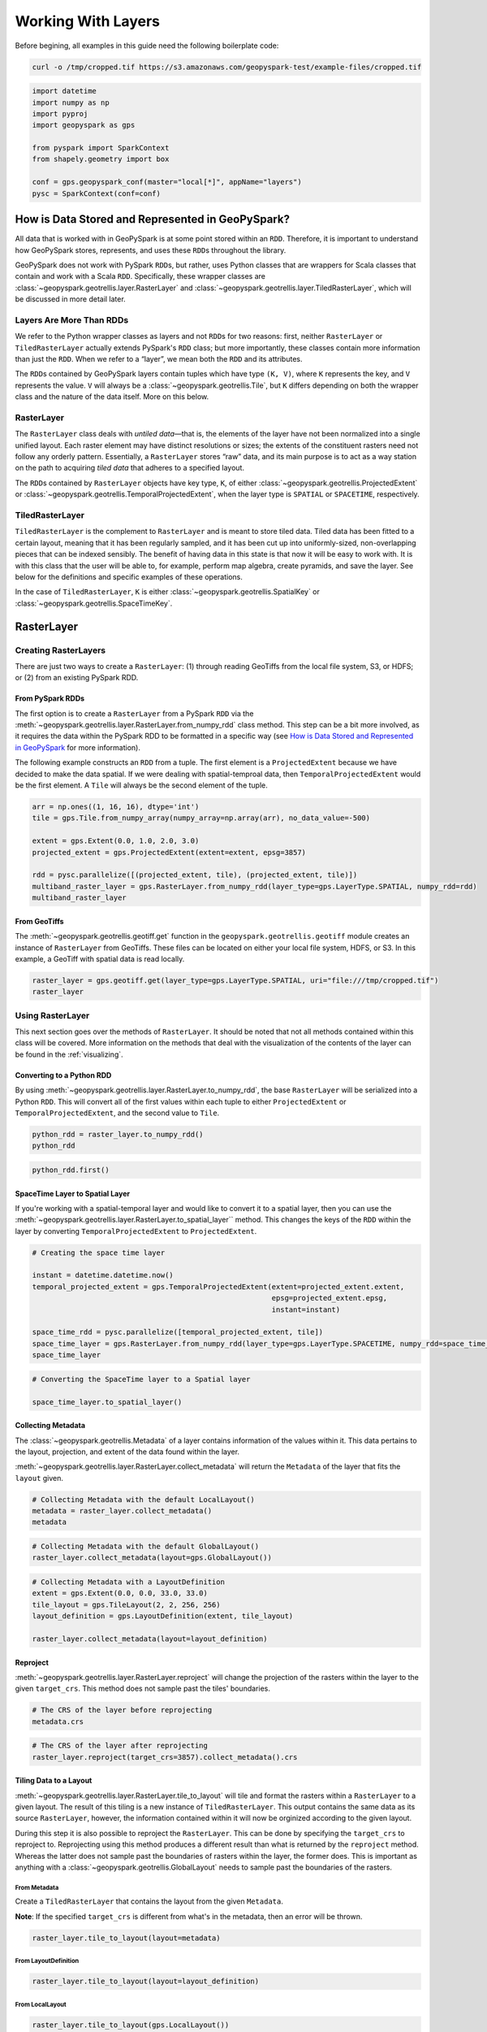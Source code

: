 Working With Layers
===================

Before begining, all examples in this guide need the following boilerplate
code:

.. code::

   curl -o /tmp/cropped.tif https://s3.amazonaws.com/geopyspark-test/example-files/cropped.tif

.. code:: python3

   import datetime
   import numpy as np
   import pyproj
   import geopyspark as gps

   from pyspark import SparkContext
   from shapely.geometry import box

   conf = gps.geopyspark_conf(master="local[*]", appName="layers")
   pysc = SparkContext(conf=conf)


How is Data Stored and Represented in GeoPySpark?
-------------------------------------------------

All data that is worked with in GeoPySpark is at some point stored
within an ``RDD``. Therefore, it is important to understand how
GeoPySpark stores, represents, and uses these ``RDD``\ s throughout the
library.

GeoPySpark does not work with PySpark ``RDD``\ s, but rather, uses
Python classes that are wrappers for Scala classes that contain and work
with a Scala ``RDD``. Specifically, these wrapper classes are
:class:`~geopyspark.geotrellis.layer.RasterLayer` and
:class:`~geopyspark.geotrellis.layer.TiledRasterLayer`, which will be discussed in
more detail later.

Layers Are More Than RDDs
~~~~~~~~~~~~~~~~~~~~~~~~~

We refer to the Python wrapper classes as layers and not ``RDD``\ s for
two reasons: first, neither ``RasterLayer`` or ``TiledRasterLayer``
actually extends PySpark's ``RDD`` class; but more importantly, these
classes contain more information than just the ``RDD``. When we refer to
a “layer”, we mean both the ``RDD`` and its attributes.

The ``RDD``\ s contained by GeoPySpark layers contain tuples which have
type ``(K, V)``, where ``K`` represents the key, and ``V`` represents
the value. ``V`` will always be a :class:`~geopyspark.geotrellis.Tile`,
but ``K`` differs depending on both the wrapper class and the nature of
the data itself. More on this below.

RasterLayer
~~~~~~~~~~~

The ``RasterLayer`` class deals with *untiled data*—that is, the
elements of the layer have not been normalized into a single unified
layout. Each raster element may have distinct resolutions or sizes; the
extents of the constituent rasters need not follow any orderly pattern.
Essentially, a ``RasterLayer`` stores “raw” data, and its main purpose
is to act as a way station on the path to acquiring *tiled data* that
adheres to a specified layout.

The ``RDD``\ s contained by ``RasterLayer`` objects have key type,
``K``, of either :class:`~geopyspark.geotrellis.ProjectedExtent` or
:class:`~geopyspark.geotrellis.TemporalProjectedExtent`,
when the layer type is ``SPATIAL`` or ``SPACETIME``, respectively.

TiledRasterLayer
~~~~~~~~~~~~~~~~

``TiledRasterLayer`` is the complement to ``RasterLayer`` and is meant
to store tiled data. Tiled data has been fitted to a certain layout,
meaning that it has been regularly sampled, and it has been cut up into
uniformly-sized, non-overlapping pieces that can be indexed sensibly.
The benefit of having data in this state is that now it will be easy to
work with. It is with this class that the user will be able to, for
example, perform map algebra, create pyramids, and save the layer. See
below for the definitions and specific examples of these operations.

In the case of ``TiledRasterLayer``, ``K`` is either :class:`~geopyspark.geotrellis.SpatialKey`
or :class:`~geopyspark.geotrellis.SpaceTimeKey`.

RasterLayer
-----------

Creating RasterLayers
~~~~~~~~~~~~~~~~~~~~~

There are just two ways to create a ``RasterLayer``: (1) through reading
GeoTiffs from the local file system, S3, or HDFS; or (2) from an
existing PySpark RDD.

From PySpark RDDs
^^^^^^^^^^^^^^^^^

The first option is to create a ``RasterLayer`` from a PySpark ``RDD``
via the :meth:`~geopyspark.geotrellis.layer.RasterLayer.from_numpy_rdd` class method.
This step can be a bit more involved, as it requires the data within the
PySpark RDD to be formatted in a specific way (see `How is Data Stored and Represented in GeoPySpark <#how-is-data-stored-and-represented-in-geopyspark>`__
for more information).

The following example constructs an ``RDD`` from a tuple. The first
element is a ``ProjectedExtent`` because we have decided to make the
data spatial. If we were dealing with spatial-temproal data, then
``TemporalProjectedExtent`` would be the first element. A
``Tile`` will always be the second element of the tuple.

.. code:: python3

    arr = np.ones((1, 16, 16), dtype='int')
    tile = gps.Tile.from_numpy_array(numpy_array=np.array(arr), no_data_value=-500)

    extent = gps.Extent(0.0, 1.0, 2.0, 3.0)
    projected_extent = gps.ProjectedExtent(extent=extent, epsg=3857)

    rdd = pysc.parallelize([(projected_extent, tile), (projected_extent, tile)])
    multiband_raster_layer = gps.RasterLayer.from_numpy_rdd(layer_type=gps.LayerType.SPATIAL, numpy_rdd=rdd)
    multiband_raster_layer

From GeoTiffs
^^^^^^^^^^^^^

The :meth:`~geopyspark.geotrellis.geotiff.get` function in the
``geopyspark.geotrellis.geotiff`` module creates an instance of
``RasterLayer`` from GeoTiffs. These files can be located on either
your local file system, HDFS, or S3. In this example, a GeoTiff with
spatial data is read locally.

.. code:: python3

    raster_layer = gps.geotiff.get(layer_type=gps.LayerType.SPATIAL, uri="file:///tmp/cropped.tif")
    raster_layer

Using RasterLayer
~~~~~~~~~~~~~~~~~

This next section goes over the methods of ``RasterLayer``. It should be
noted that not all methods contained within this class will be covered.
More information on the methods that deal with the visualization of the
contents of the layer can be found in the :ref:`visualizing`.

Converting to a Python RDD
^^^^^^^^^^^^^^^^^^^^^^^^^^

By using :meth:`~geopyspark.geotrellis.layer.RasterLayer.to_numpy_rdd`, the
base ``RasterLayer`` will be serialized into a Python ``RDD``. This will
convert all of the first values within each tuple to either
``ProjectedExtent`` or ``TemporalProjectedExtent``, and the second
value to ``Tile``.

.. code:: python3

    python_rdd = raster_layer.to_numpy_rdd()
    python_rdd

.. code:: python3

    python_rdd.first()

SpaceTime Layer to Spatial Layer
^^^^^^^^^^^^^^^^^^^^^^^^^^^^^^^^

If you're working with a spatial-temporal layer and would like to
convert it to a spatial layer, then you can use the
:meth:`~geopyspark.geotrellis.layer.RasterLayer.to_spatial_layer``
method. This changes the keys of the ``RDD`` within the layer by
converting ``TemporalProjectedExtent`` to ``ProjectedExtent``.

.. code:: python3

    # Creating the space time layer

    instant = datetime.datetime.now()
    temporal_projected_extent = gps.TemporalProjectedExtent(extent=projected_extent.extent,
                                                            epsg=projected_extent.epsg,
                                                            instant=instant)

    space_time_rdd = pysc.parallelize([temporal_projected_extent, tile])
    space_time_layer = gps.RasterLayer.from_numpy_rdd(layer_type=gps.LayerType.SPACETIME, numpy_rdd=space_time_rdd)
    space_time_layer

.. code:: python3

    # Converting the SpaceTime layer to a Spatial layer

    space_time_layer.to_spatial_layer()

Collecting Metadata
^^^^^^^^^^^^^^^^^^^

The :class:`~geopyspark.geotrellis.Metadata` of a layer contains information of the
values within it. This data pertains to the layout, projection, and extent of the data
found within the layer.

:meth:`~geopyspark.geotrellis.layer.RasterLayer.collect_metadata` will return the
``Metadata`` of the layer that fits the ``layout`` given.

.. code:: python3

    # Collecting Metadata with the default LocalLayout()
    metadata = raster_layer.collect_metadata()
    metadata

.. code:: python3

    # Collecting Metadata with the default GlobalLayout()
    raster_layer.collect_metadata(layout=gps.GlobalLayout())

.. code:: python3

    # Collecting Metadata with a LayoutDefinition
    extent = gps.Extent(0.0, 0.0, 33.0, 33.0)
    tile_layout = gps.TileLayout(2, 2, 256, 256)
    layout_definition = gps.LayoutDefinition(extent, tile_layout)

    raster_layer.collect_metadata(layout=layout_definition)

Reproject
^^^^^^^^^

:meth:`~geopyspark.geotrellis.layer.RasterLayer.reproject` will change the
projection of the rasters within the layer to the given ``target_crs``. This
method does not sample past the tiles' boundaries.

.. code:: python3

    # The CRS of the layer before reprojecting
    metadata.crs

.. code:: python3

    # The CRS of the layer after reprojecting
    raster_layer.reproject(target_crs=3857).collect_metadata().crs

Tiling Data to a Layout
^^^^^^^^^^^^^^^^^^^^^^^

:meth:`~geopyspark.geotrellis.layer.RasterLayer.tile_to_layout` will tile and
format the rasters within a ``RasterLayer`` to a given layout. The result of
this tiling is a new instance of ``TiledRasterLayer``. This output contains
the same data as its source ``RasterLayer``, however, the information
contained within it will now be orginized according to the given layout.

During this step it is also possible to reproject the ``RasterLayer``.
This can be done by specifying the ``target_crs`` to reproject to.
Reprojecting using this method produces a different result than what is
returned by the ``reproject`` method. Whereas the latter does not sample
past the boundaries of rasters within the layer, the former does. This
is important as anything with a :class:`~geopyspark.geotrellis.GlobalLayout`
needs to sample past the boundaries of the rasters.

From Metadata
'''''''''''''

Create a ``TiledRasterLayer`` that contains the layout from the given
``Metadata``.

**Note**: If the specified ``target_crs`` is different from what's in
the metadata, then an error will be thrown.

.. code:: python3

    raster_layer.tile_to_layout(layout=metadata)

From LayoutDefinition
'''''''''''''''''''''

.. code:: python3

    raster_layer.tile_to_layout(layout=layout_definition)

From LocalLayout
''''''''''''''''

.. code:: python3

    raster_layer.tile_to_layout(gps.LocalLayout())

From GlobalLayout
'''''''''''''''''

.. code:: python3

    tiled_raster_layer = raster_layer.tile_to_layout(gps.GlobalLayout())
    tiled_raster_layer

From A TiledRasterLayer
'''''''''''''''''''''''

One can tile a ``RasterLayer`` to the same layout as a
``TiledRasterLayout``.

**Note**: If the specifying ``target_crs`` is different from the other
layer's, then an error will be thrown.

.. code:: python3

    raster_layer.tile_to_layout(layout=tiled_raster_layer)

TiledRasterLayer
----------------

Creating TiledRasterLayers
~~~~~~~~~~~~~~~~~~~~~~~~~~

For this guide, we will just go over one initialization method for
``TiledRasterLayer``, ``from_numpy_rdd``. However, there are other ways
to create this class. These additional creation strategies can be found
in the [map algebra guide].

From PySpark RDD
^^^^^^^^^^^^^^^^

Like ``RasterLayer``\ s, ``TiledRasterLayer``\ s can be created from
``RDD``\ s using :meth:`~geopyspark.geotrellis.layer.TiledRasterLayer.from_numpy_rdd`.
What is different, however, is that :class:`~geopyspark.geotrellis.Metadata`
must also be passed in during initialization. This makes creating
``TiledRasterLayer``\ s this way a little bit more arduous.

The following example constructs an ``RDD`` from a tuple. The first
element is a ``SpatialKey`` because we have decided to make the data
spatial. See `How is Data Stored and Represented in GeoPySpark <#how-is-data-stored-and-represented-in-geopyspark>`__
for more information.

.. code:: python3

    data = np.zeros((1, 512, 512), dtype='float32')
    tile = gps.Tile.from_numpy_array(numpy_array=data, no_data_value=-1.0)
    instant = datetime.datetime.now()

    layer = [(gps.SpaceTimeKey(row=0, col=0, instant=instant), tile),
             (gps.SpaceTimeKey(row=1, col=0, instant=instant), tile),
             (gps.SpaceTimeKey(row=0, col=1, instant=instant), tile),
             (gps.SpaceTimeKey(row=1, col=1, instant=instant), tile)]

    rdd = pysc.parallelize(layer)

    extent = gps.Extent(0.0, 0.0, 33.0, 33.0)
    layout = gps.TileLayout(2, 2, 512, 512)
    bounds = gps.Bounds(gps.SpaceTimeKey(col=0, row=0, instant=instant), gps.SpaceTimeKey(col=1, row=1, instant=instant))
    layout_definition = gps.LayoutDefinition(extent, layout)

    metadata = gps.Metadata(
        bounds=bounds,
        crs='+proj=merc +lon_0=0 +k=1 +x_0=0 +y_0=0 +a=6378137 +b=6378137 +towgs84=0,0,0,0,0,0,0 +units=m +no_defs ',
        cell_type='float32ud-1.0',
        extent=extent,
        layout_definition=layout_definition)

    space_time_tiled_layer = gps.TiledRasterLayer.from_numpy_rdd(layer_type=gps.LayerType.SPACETIME,
                                                                 numpy_rdd=rdd, metadata=metadata)
    space_time_tiled_layer

Using TiledRasterLayers
~~~~~~~~~~~~~~~~~~~~~~~

This section will go over the methods found within ``TiledRasterLayer``.
Like with ``RasterLayer``, not all methods within this class will be
covered in this guide. More information on the methods that deal with
the visualization of the contents of the layer can be found in
:ref:`visualizing`; and those that deal with
map algebra can be found in the [map algebra guide].

Converting to a Python RDD
^^^^^^^^^^^^^^^^^^^^^^^^^^

By using :meth:`~geopyspark.geotrellis.layer.TiledRasterLayer.to_numpy_rdd`,
the base ``TiledRasterLayer`` will be serialized into a Python ``RDD``.
This will convert all of the first values within each tuple to either
``SpatialKey`` or ``SpaceTimeKey``, and the second value to ``Tile``.

.. code:: python3

    python_rdd = tiled_raster_layer.to_numpy_rdd()

.. code:: python3

    python_rdd.first()

SpaceTime Layer to Spatial Layer
^^^^^^^^^^^^^^^^^^^^^^^^^^^^^^^^

If you're working with a spatiotemporal layer and would like to convert
it to a spatial layer, then you can use the
:meth:`~geopyspark.geotrellis.layer.TiledRasterLayer.to_spatial_layer` method.
This changes the keys of the ``RDD`` within the layer by converting
``SpaceTimeKey`` to ``SpatialKey``.

.. code:: python3

    # Creating the space time layer

    instant = datetime.datetime.now()
    space_time_key = gps.SpaceTimeKey(col=0, row=0, instant=instant)

    metadata = gps.Metadata(
        bounds=gps.Bounds(space_time_key, space_time_key),
        cell_type='int16',
        crs = '+proj=merc +lon_0=0 +k=1 +x_0=0 +y_0=0 +a=6378137 +b=6378137 +towgs84=0,0,0,0,0,0,0 +units=m +no_defs ',
        extent=extent,
        layout_definition=layout_definition)

    space_time_rdd = pysc.parallelize([space_time_key, tile])
    space_time_layer = gps.TiledRasterLayer.from_numpy_rdd(layer_type=gps.LayerType.SPACETIME,
                                                           numpy_rdd=space_time_rdd,
                                                           metadata=metadata)
    space_time_layer

.. code:: python3

    # Converting the SpaceTime layer to a Spatial layer

    space_time_layer.to_spatial_layer()

Repartitioning
^^^^^^^^^^^^^^

While not an ``RDD``, ``TiledRasterLayer`` does contain an underlying
``RDD``, and thus, it can be repartitioned using the
:meth:`~geopyspark.geotrellis.layer.TiledRasterLayer.repartition` method.

.. code:: python3

    # Repartition the internal RDD to have 120 partitions
    tiled_raster_layer.repartition(num_partitions=120)

Lookup
^^^^^^

If there is a particular tile within the layer that is of interest, it
is possible to retrieve it as a ``Tile`` using the
:meth:`~geopyspark.geotrellis.layer.TiledRasterLayer.lookup` method.

.. code:: python3

    min_key = tiled_raster_layer.layer_metadata.bounds.minKey

    # Retrieve the Tile that is located at the smallest column and row of the layer
    tiled_raster_layer.lookup(col=min_key.col, row=min_key.row)

Masking
^^^^^^^

By using :meth:`~geopyspark.geotrellis.layer.TiledRasterLayer.mask`
method, the ``TiledRasterRDD`` can be masekd using one
or more Shapely geometries.

.. code:: python3

    layer_extent = tiled_raster_layer.layer_metadata.extent

    # Polygon to mask a region of the layer
    mask = box(layer_extent.xmin,
               layer_extent.ymin,
               layer_extent.xmin + 20,
               layer_extent.ymin + 20)

    tiled_raster_layer.mask(geometries=mask)

.. code:: python3

    mask_2 = box(layer_extent.xmin + 50,
                 layer_extent.ymin + 50,
                 layer_extent.xmax - 20,
                 layer_extent.ymax - 20)

    # Multiple Polygons can be given to mask the layer
    tiled_raster_layer.mask(geometries=[mask, mask_2])

Normalize
^^^^^^^^^

:meth:`~geopyspark.geotrellis.layer.TiledRasterLayer.normalize` will linearly
transform the data within the layer such that all values fall within a given range.

.. code:: python3

    # Normalizes the layer so that the new min value is 0 and the new max value is 60000
    tiled_raster_layer.normalize(new_min=0, new_max=60000)

Pyramiding
^^^^^^^^^^

When using a layer for a TMS server, it is important that the layer is
pyramided. That is, we create a level-of-detail hierarchy that covers
the same geographical extent, while each level of the pyramid uses one
quarter as many pixels as the next level. This allows us to zoom in and
out when the layer is being displayed without using extraneous detail.
The :meth:`~geopyspark.geotrellis.layer.TiledRasterLayer.pyramid` method
will produce an instance of :class:`~geopyspark.geotrellis.layer.Pyramid`
that will contain within it multiple ``TiledRasterLayer``\ s. Each layer
corresponds to a zoom level, and the number of levels depends on the
``zoom_level`` of the source layer. With the max zoom of the ``Pyramid``
being the source layer's ``zoom_level``, and the lowest zoom being 0.

For more information on the ``Pyramid`` class, see the :ref:`pyramid`
section of the visualization guide.

.. code:: python3

    # This creates a Pyramid with zoom levels that go from 0 to 11 for a total of 12.
    tiled_raster_layer.pyramid()

Reproject
^^^^^^^^^

This is similar to the ``reproject`` method for ``RasterLayer`` where
the reprojection will not sample past the tiles' boundaries. This means
the layout of the tiles will be changed so that they will take on a
``LocalLayout`` rather than a ``GlobalLayout`` (read more about these
layouts `here <core-concepts.ipynb#Tiling-Strategies>`__). Because of
this, whatever ``zoom_level`` the ``TiledRasterLayer`` has will be
changed to 0 since the area being represented changes to just the tiles.

.. code:: python3

    # The zoom_level and crs of the TiledRasterLayer before reprojecting
    tiled_raster_layer.zoom_level, tiled_raster_layer.layer_metadata.crs

.. code:: python3

    reprojected_tiled_raster_layer = tiled_raster_layer.reproject(target_crs=3857)

    # The zoom_level and crs of the TiledRasterLayer after reprojecting
    reprojected_tiled_raster_layer.zoom_level, reprojected_tiled_raster_layer.layer_metadata.crs

Stitching
^^^^^^^^^

Using :meth:`~geopyspark.geotrellis.layer.TiledRasterLayer.stitch` will produce
a single ``Tile`` by stitching together all of the tiles within the
``TiledRasterLayer``. This can only be done with spatial layers, and is not
recommended if the data contained within the layer is large, as it can cause a
crash due to the size of the resulting ``Tile``.

.. code:: python3

    # Creates a Tile with an underlying numpy array with a size of (1, 6144, 1536).
    tiled_raster_layer.stitch().cells.shape

Saving a Stitched Layer
^^^^^^^^^^^^^^^^^^^^^^^

The :meth:`~geopyspark.geotrellis.layer.TiledRasterLayer.save_stitched` method
both stitches and saves a layer as a GeoTiff.

.. code:: python3

    # Saves the stitched layer to /tmp/stitched.tif
    tiled_raster_layer.save_stitched(path='/tmp/stitched.tif')

It is also possible to specify the regions of layer to be saved when it
is stitched.

.. code:: python3

    layer_extent = tiled_raster_layer.layer_metadata.layout_definition.extent

    # Only a portion of the stitched layer needs to be saved, so we will create a sub Extent to crop to.
    sub_exent = gps.Extent(xmin=layer_extent.xmin + 10,
                           ymin=layer_extent.ymin + 10,
                           xmax=layer_extent.xmax - 10,
                           ymax=layer_extent.ymax - 10)

    tiled_raster_layer.save_stitched(path='/tmp/cropped-stitched.tif', crop_bounds=sub_exent)

.. code:: python3

    # In addition to the sub Extent, one can also choose how many cols and rows will be in the saved in the GeoTiff.
    tiled_raster_layer.save_stitched(path='/tmp/cropped-stitched-2.tif',
                                     crop_bounds=sub_exent,
                                     crop_dimensions=(1000, 1000))

Tiling Data to a Layout
^^^^^^^^^^^^^^^^^^^^^^^

This is similar to ``RasterLayer``'s ``tile_to_layout`` method, except
for one important detail. If performing a
:meth:`~geopyspark.geotrellis.layer.TiledRasterLayer.tile_to_layout` on a
``TiledRasterLayer`` that contains a ``zoom_level``, that ``zoom_level``
could be lost or changed depending on the ``layout`` and/or
``target_crs`` chosen. Thus, it is important to keep that in mind in
retiling a ``TiledRasterLayer``.

.. code:: python3

    # Original zoom_level of the source TiledRasterLayer
    tiled_raster_layer.zoom_level

.. code:: python3

    # zoom_level will be lost in the resulting TiledRasterlayer
    tiled_raster_layer.tile_to_layout(layout=gps.LocalLayout())

.. code:: python3

    # zoom_level will be changed in the resulting TiledRasterLayer
    tiled_raster_layer.tile_to_layout(layout=gps.GlobalLayout(), target_crs=3857)

.. code:: python3

    # zoom_level will reamin the same in the resulting TiledRasterLayer
    tiled_raster_layer.tile_to_layout(layout=gps.GlobalLayout(zoom=11))

General Methods
---------------

There exist methods that are found in both ``RasterLayer`` and
``TiledRasterLayer``. These methods tend to perform more general
analysis/tasks, thus making them suitable for both classes. This next
section will go over these methods.

**Note**: In the following examples, both ``RasterLayer``\ s and
``TiledRasterLayer``\ s will be used. However, they can easily be
subsituted with the other class.

Selecting a SubSection of Bands
~~~~~~~~~~~~~~~~~~~~~~~~~~~~~~~

To select certain bands to work with, the ``bands`` method will take
either a single or collection of band indices and will return the subset
as a new ``RasterLayer`` or ``TiledRasterLayer``.

**Note**: There could high performance costs if operations are performed
between two sub-bands of a large dataset. Thus, if you're working with a
large amount of data, then it is recommended to do band selection before
reading them in.

.. code:: python3

    # Selecting the second band from the layer
    multiband_raster_layer.bands(1)

.. code:: python3

    # Selecting the first and second bands from the layer
    multiband_raster_layer.bands([0, 1])

Converting the Data Type of the Rasters' Cells
~~~~~~~~~~~~~~~~~~~~~~~~~~~~~~~~~~~~~~~~~~~~~~

The ``convert_data_type`` method will convert the types of the cells
within the rasters of the layer to a new data type. The ``noData`` value
can also be set during this conversion, and if it's not set, then there
will be no ``noData`` value for the resulting rasters.

.. code:: python3

    # The data type of the cells before converting
    metadata.cell_type

.. code:: python3

    # Changing the cell type to int8 with a noData value of -100.
    raster_layer.convert_data_type(new_type=gps.CellType.INT8, no_data_value=-100).collect_metadata().cell_type

.. code:: python3

    # Changing the cell type to int32 with no noData value.
    raster_layer.convert_data_type(new_type=gps.CellType.INT32).collect_metadata().cell_type

Reclassify Cell Values
~~~~~~~~~~~~~~~~~~~~~~

``reclassify`` changes the cell values based on the ``value_map`` and
``classification_strategy`` given. In addition to these two parameters,
the ``data_type`` of the cells also needs to be given. This is either
``int`` or ``float``.

.. code:: python3

    # Values of the first tile before being reclassified
    multiband_raster_layer.to_numpy_rdd().first()[1]

.. code:: python3

    # Change all values greater than or equal to 1 to 10
    reclassified = multiband_raster_layer.reclassify(value_map={1: 10},
                                                     data_type=int,
                                                     classification_strategy=gps.ClassificationStrategy.GREATER_THAN_OR_EQUAL_TO)
    reclassified.to_numpy_rdd().first()[1]

Mapping Over the Cells
~~~~~~~~~~~~~~~~~~~~~~

It is possible to work with the cells within a layer directly via the
``map_cells`` method. This method takes a function that expects a numpy
array and a noData value as parameters, and returns a new numpy array.
Thus, the function given would have the following type signature:

.. code:: python

    def input_function(numpy_array: np.ndarray, no_data_value=None) -> np.ndarray

The given function is then applied to each ``Tile`` in the layer.

**Note**: In order for this method to operate, the internal ``RDD``
first needs to be deserialized from Scala to Python and then serialized
from Python back to Scala. Because of this, it is recommended to chain
together all functions to avoid unnecessary serialization overhead.

.. code:: python3

    def add_one(cells, _):
        return cells + 1

    # Mapping with a single funciton
    raster_layer.map_cells(add_one)

.. code:: python3

    def divide_two(cells, _):
        return (add_one(cells) / 2)

    # Chaning together two functions to be mapped
    raster_layer.map_cells(divide_two)

Mapping Over Tiles
~~~~~~~~~~~~~~~~~~

Like ``map_cells``, ``map_tiles`` maps a given function over all of the
``Tile``\ s within the layer. It takes a function that expects a
``Tile`` and returns a ``Tile``. Therefore, the input function's type
signature would be this:

.. code:: python

    def input_function(tile: Tile) -> Tile

**Note**: In order for this method to operate, the internal ``RDD``
first needs to be deserialized from Scala to Python and then serialized
from Python back to Scala. Because of this, it is recommended to chain
together all functions to avoid unnecessary serialization overhead.

.. code:: python3

    def minus_two(tile):
        return gps.Tile.from_numpy_array(tile.cells - 2, no_data_value=tile.no_data_value)

    raster_layer.map_tiles(minus_two)

Calculating the Histogram for the Layer
~~~~~~~~~~~~~~~~~~~~~~~~~~~~~~~~~~~~~~~

It is possible to calculate the histogram of a layer either by using the
``get_histogram`` or the ``get_class_histogram`` method. Both of these
methods produce a ``Histogram``, however, the way the data is
represented within the resulting histogram differs depending on the
method used. ``get_histogram`` will produce a histogram whose values are
``float``\ s. Whereas ``get_class_histogram`` returns a histogram whose
values are ``int``\ s.

For more informaiton on the ``Histogram`` class, please see the
``Histogram`` [guide].

.. code:: python3

    # Returns a Histogram whose underlying values are floats
    tiled_raster_layer.get_histogram()

.. code:: python3

    # Returns a Histogram whose underlying values are ints
    tiled_raster_layer.get_class_histogram()

Finding the Quantile Breaks for the Layer
~~~~~~~~~~~~~~~~~~~~~~~~~~~~~~~~~~~~~~~~~

If you wish to find the quantile breaks for a layer without a
``Histogram``, then you can use the ``get_quantile_breaks`` method.

.. code:: python3

    tiled_raster_layer.get_quantile_breaks(num_breaks=3)

Quantile Breaks for Exact Ints
^^^^^^^^^^^^^^^^^^^^^^^^^^^^^^

There is another version of ``get_quantile_breaks`` called
``get_quantile_breaks_exact_int`` that will count exact integer values.
However, if there are too many values within the layer, then memory
errors could occur.

.. code:: python3

    tiled_raster_layer.get_quantile_breaks_exact_int(num_breaks=3)

Finding the Min and Max Values of a Layer
^^^^^^^^^^^^^^^^^^^^^^^^^^^^^^^^^^^^^^^^^

The ``get_min_max`` method will find the min and max value for the
layer. The result will always be ``(float, float)`` regardless of the
data type of the cells.

.. code:: python3

    tiled_raster_layer.get_min_max()

.. _rdd-methods:

RDD Methods
-----------

As mentioned in the section on ``TiledRasterLayer``'s `repartition
method <#repartitioning>`__, ``TiledRasterLayer`` has methods to work
with its internal ``RDD``. This holds true for ``RasterLayer`` as well.

The following is a list of ``RDD`` with examples that are supported by
both classes.

Cache
~~~~~

.. code:: python3

    raster_layer.cache()

Persist
~~~~~~~

.. code:: python3

    # If no level is given, then MEMORY_ONLY will be used
    tiled_raster_layer.persist()

Unpersist
~~~~~~~~~

.. code:: python3

    tiled_raster_layer.unpersist()

getNumberOfPartitions
~~~~~~~~~~~~~~~~~~~~~

.. code:: python3

    raster_layer.getNumPartitions()

Count
~~~~~

.. code:: python3

    raster_layer.count()
